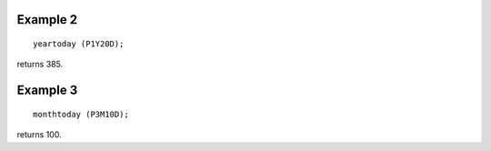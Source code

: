 ^^^^^^^^^^^^^^^^
Example 2
^^^^^^^^^^^^^^^^
::

    yeartoday (P1Y20D);

returns 385.

^^^^^^^^^^^^^^^^
Example 3
^^^^^^^^^^^^^^^^
::

    monthtoday (P3M10D);

returns 100.